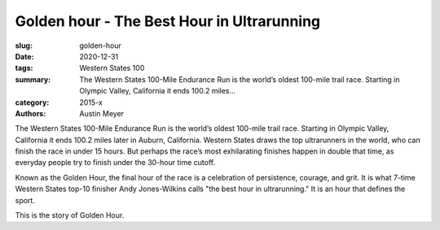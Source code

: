 Golden hour - The Best Hour in Ultrarunning
###########################################

:slug: golden-hour
:date: 2020-12-31
:tags: Western States 100
:summary: The Western States 100-Mile Endurance Run is the world’s oldest 100-mile trail race. Starting in Olympic Valley, California it ends 100.2 miles...
:category: 2015-x
:authors: Austin Meyer

The Western States 100-Mile Endurance Run is the world’s oldest 100-mile trail race. Starting in Olympic Valley, California it ends 100.2 miles later in Auburn, California. Western States draws the top ultrarunners in the world, who can finish the race in under 15 hours. But perhaps the race’s most exhilarating finishes happen in double that time, as everyday people try to finish under the 30-hour time cutoff.

Known as the Golden Hour, the final hour of the race is a celebration of persistence, courage, and grit. It is what 7-time Western States top-10 finisher Andy Jones-Wilkins calls "the best hour in ultrarunning." It is an hour that defines the sport. 

This is the story of Golden Hour.
